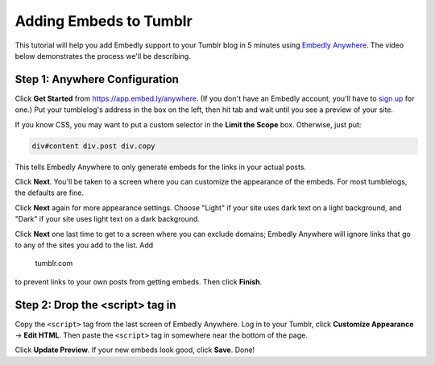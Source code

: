 Adding Embeds to Tumblr
=======================

This tutorial will help you add Embedly support to your Tumblr blog in 5 
minutes using `Embedly Anywhere <https://app.embed.ly/anywhere>`_. The
video below demonstrates the process we'll be describing.

.. raw:: html

    <object classid="clsid:d27cdb6e-ae6d-11cf-96b8-444553540000" codebase="https://download.macromedia.com/pub/shockwave/cabs/flash/swflash.cab#version=9,0,115,0" width="640" height="390" id="42762c470357b37c3522c7e304a560e4"><param name="movie" value="https://embedly.viewscreencasts.com/public/ScreenrBusiness-3.5.1.swf"><param name="flashvars" value="v=5Fe4c5cc4ef0wweEs77b5e5^1kxFt*d24737a4^0i.ev.603236B*^FFel77b5e5^D^nSnee237200*d2F^my6032363*Cdcrn4c5cc4eta*F4b|237200*3*or.t24737a4^r0F*"><param name="allowFullScreen" value="true"><param name="AllowScriptAccess" value="always"><embed id="e42762c470357b37c3522c7e304a560e4" wmode="opaque" allowscriptaccess="always" src="https://embedly.viewscreencasts.com/public/ScreenrBusiness-3.5.1.swf" flashvars="v=5Fe4c5cc4ef0wweEs77b5e5^1kxFt*d24737a4^0i.ev.603236B*^FFel77b5e5^D^nSnee237200*d2F^my6032363*Cdcrn4c5cc4eta*F4b|237200*3*or.t24737a4^r0F*" allowfullscreen="true" width="640" height="390" pluginspage="http://www.macromedia.com/go/getflashplayer"></object>

Step 1: Anywhere Configuration
------------------------------

Click **Get Started** from https://app.embed.ly/anywhere. (If you don't have 
an Embedly account, you'll have to `sign up </pricing>`_ for one.) Put your
tumblelog's address in the box on the left, then hit tab and wait until you
see a preview of your site.

If you know CSS, you may want to put a custom selector in the **Limit the
Scope** box. Otherwise, just put:

.. code-block:: css

    div#content div.post div.copy

This tells Embedly Anywhere to only generate embeds for the links in your
actual posts.

Click **Next**. You'll be taken to a screen where you can customize the
appearance of the embeds. For most tumblelogs, the defaults are fine.

Click **Next** again for more appearance settings. Choose "Light" if your
site uses dark text on a light background, and "Dark" if your site uses light
text on a dark background.

Click **Next** one last time to get to a screen where you can exclude domains;
Embedly Anywhere will ignore links that go to any of the sites you add to the
list. Add

    tumblr.com

to prevent links to your own posts from getting embeds. Then click **Finish**.

Step 2: Drop the <script> tag in
--------------------------------

Copy the ``<script>`` tag from the last screen of Embedly Anywhere. Log in to
your Tumblr, click **Customize Appearance** -> **Edit HTML**. Then paste the
``<script>`` tag in somewhere near the bottom of the page.

Click **Update Preview**. If your new embeds look good, click **Save**. Done!